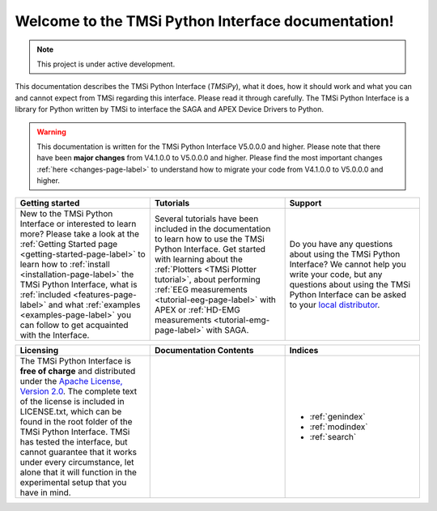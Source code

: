 .. Lumache documentation master file, created by
   sphinx-quickstart on Wed Jul  5 14:39:59 2023.
   You can adapt this file completely to your liking, but it should at least
   contain the root `toctree` directive.

Welcome to the TMSi Python Interface documentation!
=======================================================

.. note::

   This project is under active development.

This documentation describes the TMSi Python Interface (*TMSiPy*), what it does, how it should work and what you can and cannot expect from TMSi regarding 
this interface. Please read it through carefully. The TMSi Python Interface is a library for Python written by TMSi to interface the SAGA and APEX Device 
Drivers to Python.

.. warning:: 
   This documentation is written for the TMSi Python Interface V5.0.0.0 and higher. Please note that there have been **major changes** from V4.1.0.0 to V5.0.0.0 and higher.
   Please find the most important changes :ref:`here <changes-page-label>` to understand how to migrate your code from V4.1.0.0 to V5.0.0.0 and higher.


.. list-table::
   :widths: 33 33 33
   :header-rows: 1

   * - Getting started
     - Tutorials
     - Support
   * - New to the TMSi Python Interface or interested to learn more? Please take a look at the :ref:`Getting Started page <getting-started-page-label>` to learn how to :ref:`install <installation-page-label>` the TMSi Python Interface, what is :ref:`included <features-page-label>` and what :ref:`examples <examples-page-label>` you can follow to get acquainted with the Interface. 
     - Several tutorials have been included in the documentation to learn how to use the TMSi Python Interface. Get started with learning about the :ref:`Plotters <TMSi Plotter tutorial>`, about performing :ref:`EEG measurements <tutorial-eeg-page-label>` with APEX or :ref:`HD-EMG measurements <tutorial-emg-page-label>` with SAGA.
     - Do you have any questions about using the TMSi Python Interface? We cannot help you write your code, but any questions about using the TMSi Python Interface can be asked to your `local distributor <https://www.tmsi.com/distributors/?continent=18>`_.


.. list-table::
   :widths: 33 33 33
   :header-rows: 1

   * - Licensing
     - Documentation Contents
     - Indices
   * - The TMSi Python Interface is **free of charge** and distributed under the `Apache License, Version 2.0 <https://www.apache.org/licenses/LICENSE-2.0>`_. The complete text of the license is included in LICENSE.txt, which can be found in the root folder of the TMSi Python Interface. TMSi has tested the interface, but cannot guarantee that it works under every circumstance, let alone that it will function in the experimental setup that you have in mind.
     - 
        .. toctree::
         :titlesonly:
         :maxdepth: 1

         getting_started/index_gs
         tutorials/tutorials
         changes
         code/modules
         release_notes
     - 
       * :ref:`genindex`
       * :ref:`modindex`
       * :ref:`search`

